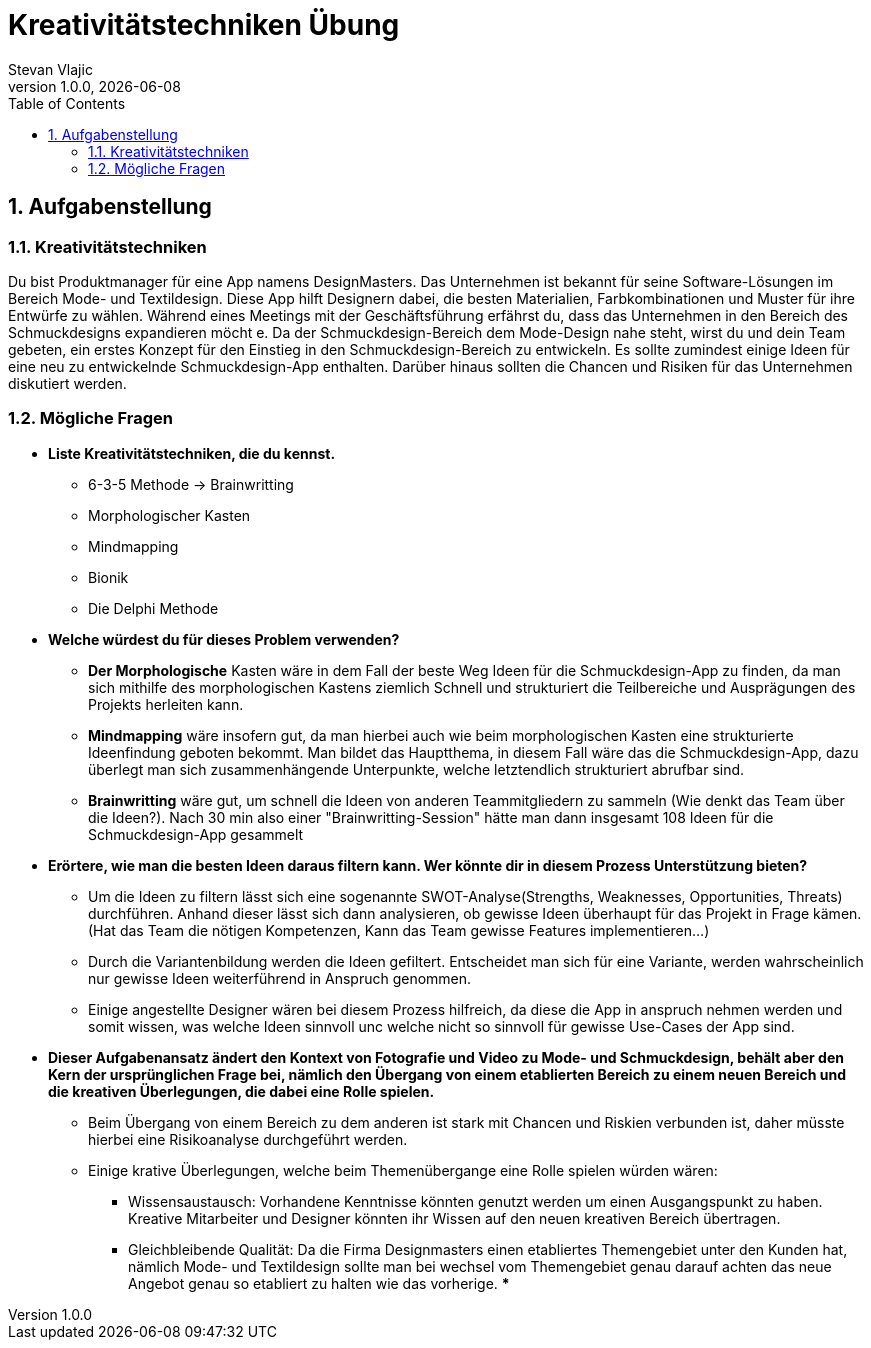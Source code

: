 = Kreativitätstechniken Übung
Stevan Vlajic
1.0.0, {docdate}:
//:toc-placement!:  // prevents the generation of the doc at this position, so it can be printed afterwards
:icons: font
:sectnums:    // Nummerierung der Überschriften / section numbering
:toc: left
:experimental:


== Aufgabenstellung

=== Kreativitätstechniken

Du bist Produktmanager für eine App namens DesignMasters. Das Unternehmen ist bekannt für seine Software-Lösungen im Bereich Mode- und Textildesign. Diese App hilft Designern dabei, die besten Materialien, Farbkombinationen und Muster für ihre Entwürfe zu wählen. Während eines Meetings mit der Geschäftsführung erfährst du, dass das Unternehmen in den Bereich des Schmuckdesigns expandieren möcht
e. Da der Schmuckdesign-Bereich dem Mode-Design nahe steht, wirst du und dein Team gebeten, ein erstes Konzept für den Einstieg in den Schmuckdesign-Bereich zu entwickeln.
Es sollte zumindest einige Ideen für eine neu zu entwickelnde Schmuckdesign-App enthalten. Darüber hinaus sollten die Chancen und Risiken für das Unternehmen diskutiert werden.

=== Mögliche Fragen

* *Liste Kreativitätstechniken, die du kennst.*

** 6-3-5 Methode -> Brainwritting
** Morphologischer Kasten
** Mindmapping
** Bionik
** Die Delphi Methode

* *Welche würdest du für dieses Problem verwenden?*

** *Der Morphologische* Kasten wäre in dem Fall der beste Weg Ideen für die Schmuckdesign-App zu finden,
da man sich mithilfe des morphologischen Kastens ziemlich Schnell und strukturiert die Teilbereiche und Ausprägungen des Projekts herleiten kann.
** *Mindmapping* wäre insofern gut, da man hierbei auch wie beim morphologischen Kasten eine strukturierte Ideenfindung geboten bekommt. Man bildet das Hauptthema, in diesem Fall wäre das die Schmuckdesign-App, dazu überlegt man sich zusammenhängende Unterpunkte, welche letztendlich strukturiert abrufbar sind.
** *Brainwritting* wäre gut, um schnell die Ideen von anderen Teammitgliedern zu sammeln (Wie denkt das Team über die Ideen?). Nach 30 min also einer "Brainwritting-Session" hätte man dann insgesamt 108 Ideen für die Schmuckdesign-App gesammelt


* *Erörtere, wie man die besten Ideen daraus filtern kann. Wer könnte dir in diesem Prozess Unterstützung bieten?*
** Um die Ideen zu filtern lässt sich eine sogenannte SWOT-Analyse(Strengths, Weaknesses, Opportunities, Threats) durchführen. Anhand dieser lässt sich dann analysieren, ob gewisse Ideen überhaupt für das Projekt in Frage kämen. (Hat das Team die nötigen Kompetenzen, Kann das Team gewisse Features implementieren...)
** Durch die Variantenbildung werden die Ideen gefiltert. Entscheidet man sich für eine Variante, werden wahrscheinlich nur gewisse Ideen weiterführend in Anspruch genommen.
** Einige angestellte Designer wären bei diesem Prozess hilfreich, da diese die App in anspruch nehmen werden und somit wissen, was welche Ideen sinnvoll unc welche nicht so sinnvoll für gewisse Use-Cases der App sind.



* *Dieser Aufgabenansatz ändert den Kontext von Fotografie und Video zu Mode- und Schmuckdesign,
behält aber den Kern der ursprünglichen Frage bei,
nämlich den Übergang von einem etablierten Bereich zu einem neuen Bereich und die kreativen Überlegungen,
die dabei eine Rolle spielen.*

** Beim Übergang von einem Bereich zu dem anderen ist stark mit Chancen und Riskien verbunden ist, daher müsste hierbei eine Risikoanalyse durchgeführt werden. 

** Einige krative Überlegungen, welche beim Themenübergange eine Rolle spielen würden wären: 
*** Wissensaustausch: Vorhandene Kenntnisse könnten genutzt werden um einen Ausgangspunkt zu haben. Kreative Mitarbeiter und Designer könnten ihr Wissen auf den neuen kreativen Bereich übertragen.
*** Gleichbleibende Qualität: Da die Firma Designmasters einen etabliertes Themengebiet unter den Kunden hat, nämlich Mode- und Textildesign sollte man bei wechsel vom Themengebiet genau darauf achten das neue Angebot genau so etabliert zu halten wie das vorherige.
*** 